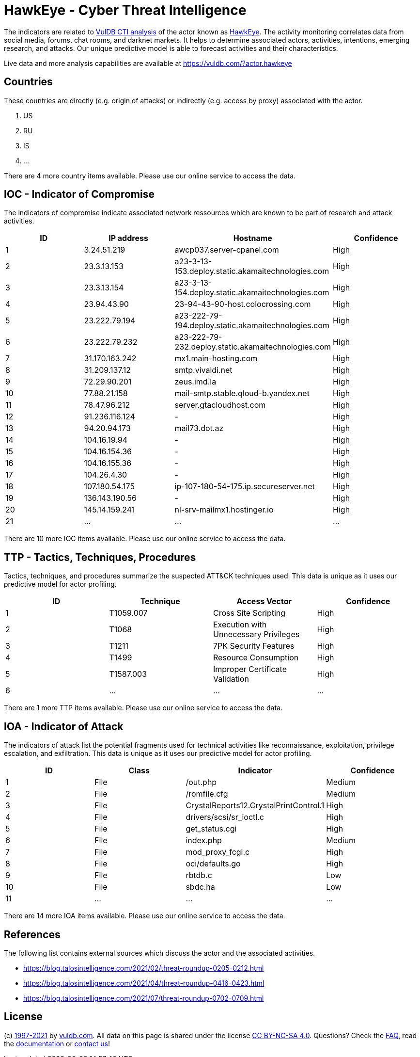 = HawkEye - Cyber Threat Intelligence

The indicators are related to https://vuldb.com/?doc.cti[VulDB CTI analysis] of the actor known as https://vuldb.com/?actor.hawkeye[HawkEye]. The activity monitoring correlates data from social media, forums, chat rooms, and darknet markets. It helps to determine associated actors, activities, intentions, emerging research, and attacks. Our unique predictive model is able to forecast activities and their characteristics.

Live data and more analysis capabilities are available at https://vuldb.com/?actor.hawkeye

== Countries

These countries are directly (e.g. origin of attacks) or indirectly (e.g. access by proxy) associated with the actor.

. US
. RU
. IS
. ...

There are 4 more country items available. Please use our online service to access the data.

== IOC - Indicator of Compromise

The indicators of compromise indicate associated network ressources which are known to be part of research and attack activities.

[options="header"]
|========================================
|ID|IP address|Hostname|Confidence
|1|3.24.51.219|awcp037.server-cpanel.com|High
|2|23.3.13.153|a23-3-13-153.deploy.static.akamaitechnologies.com|High
|3|23.3.13.154|a23-3-13-154.deploy.static.akamaitechnologies.com|High
|4|23.94.43.90|23-94-43-90-host.colocrossing.com|High
|5|23.222.79.194|a23-222-79-194.deploy.static.akamaitechnologies.com|High
|6|23.222.79.232|a23-222-79-232.deploy.static.akamaitechnologies.com|High
|7|31.170.163.242|mx1.main-hosting.com|High
|8|31.209.137.12|smtp.vivaldi.net|High
|9|72.29.90.201|zeus.imd.la|High
|10|77.88.21.158|mail-smtp.stable.qloud-b.yandex.net|High
|11|78.47.96.212|server.gtacloudhost.com|High
|12|91.236.116.124|-|High
|13|94.20.94.173|mail73.dot.az|High
|14|104.16.19.94|-|High
|15|104.16.154.36|-|High
|16|104.16.155.36|-|High
|17|104.26.4.30|-|High
|18|107.180.54.175|ip-107-180-54-175.ip.secureserver.net|High
|19|136.143.190.56|-|High
|20|145.14.159.241|nl-srv-mailmx1.hostinger.io|High
|21|...|...|...
|========================================

There are 10 more IOC items available. Please use our online service to access the data.

== TTP - Tactics, Techniques, Procedures

Tactics, techniques, and procedures summarize the suspected ATT&CK techniques used. This data is unique as it uses our predictive model for actor profiling.

[options="header"]
|========================================
|ID|Technique|Access Vector|Confidence
|1|T1059.007|Cross Site Scripting|High
|2|T1068|Execution with Unnecessary Privileges|High
|3|T1211|7PK Security Features|High
|4|T1499|Resource Consumption|High
|5|T1587.003|Improper Certificate Validation|High
|6|...|...|...
|========================================

There are 1 more TTP items available. Please use our online service to access the data.

== IOA - Indicator of Attack

The indicators of attack list the potential fragments used for technical activities like reconnaissance, exploitation, privilege escalation, and exfiltration. This data is unique as it uses our predictive model for actor profiling.

[options="header"]
|========================================
|ID|Class|Indicator|Confidence
|1|File|/out.php|Medium
|2|File|/romfile.cfg|Medium
|3|File|CrystalReports12.CrystalPrintControl.1|High
|4|File|drivers/scsi/sr_ioctl.c|High
|5|File|get_status.cgi|High
|6|File|index.php|Medium
|7|File|mod_proxy_fcgi.c|High
|8|File|oci/defaults.go|High
|9|File|rbtdb.c|Low
|10|File|sbdc.ha|Low
|11|...|...|...
|========================================

There are 14 more IOA items available. Please use our online service to access the data.

== References

The following list contains external sources which discuss the actor and the associated activities.

* https://blog.talosintelligence.com/2021/02/threat-roundup-0205-0212.html
* https://blog.talosintelligence.com/2021/04/threat-roundup-0416-0423.html
* https://blog.talosintelligence.com/2021/07/threat-roundup-0702-0709.html

== License

(c) https://vuldb.com/?doc.changelog[1997-2021] by https://vuldb.com/?doc.about[vuldb.com]. All data on this page is shared under the license https://creativecommons.org/licenses/by-nc-sa/4.0/[CC BY-NC-SA 4.0]. Questions? Check the https://vuldb.com/?doc.faq[FAQ], read the https://vuldb.com/?doc[documentation] or https://vuldb.com/?contact[contact us]!
